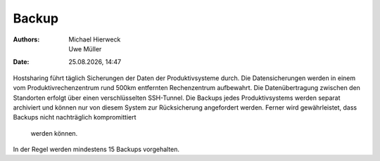 ======
Backup
======

.. |date| date:: %d.%m.%Y 
.. |time| date:: %H:%M  
   
:Authors: - Michael Hierweck
          - Uwe Müller  
   
:Date: |date|, |time|


Hostsharing führt täglich Sicherungen der Daten der Produktivsysteme durch.
Die Datensicherungen werden in einem vom Produktivrechenzentrum rund 500km
entfernten Rechenzentrum aufbewahrt.
Die Datenübertragung zwischen den Standorten erfolgt über einen
verschlüsselten SSH-Tunnel.
Die Backups jedes Produktivsystems werden separat archiviert und können
nur von diesem System zur Rücksicherung angefordert werden.
Ferner wird gewährleistet, dass Backups nicht nachträglich kompromittiert
 werden können.

In der Regel werden mindestens 15 Backups vorgehalten. 
